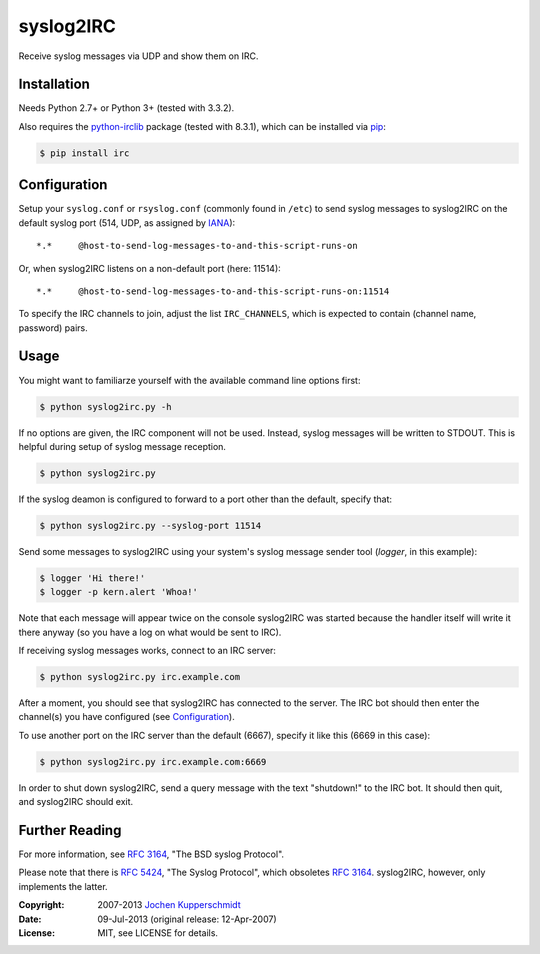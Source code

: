 syslog2IRC
==========

Receive syslog messages via UDP and show them on IRC.


Installation
------------

Needs Python 2.7+ or Python 3+ (tested with 3.3.2).

Also requires the `python-irclib`_ package (tested with 8.3.1), which can be
installed via pip_:

.. code:: sh

    $ pip install irc


Configuration
-------------

Setup your ``syslog.conf`` or ``rsyslog.conf`` (commonly found in ``/etc``) to
send syslog messages to syslog2IRC on the default syslog port (514, UDP, as
assigned by IANA_)::

    *.*     @host-to-send-log-messages-to-and-this-script-runs-on

Or, when syslog2IRC listens on a non-default port (here: 11514)::

    *.*     @host-to-send-log-messages-to-and-this-script-runs-on:11514

To specify the IRC channels to join, adjust the list ``IRC_CHANNELS``, which
is expected to contain (channel name, password) pairs.


Usage
-----

You might want to familiarze yourself with the available command line options
first:

.. code:: sh

    $ python syslog2irc.py -h

If no options are given, the IRC component will not be used. Instead, syslog
messages will be written to STDOUT. This is helpful during setup of syslog
message reception.

.. code:: sh

    $ python syslog2irc.py

If the syslog deamon is configured to forward to a port other than the
default, specify that:

.. code:: sh

    $ python syslog2irc.py --syslog-port 11514

Send some messages to syslog2IRC using your system's syslog message sender tool
(`logger`, in this example):

.. code:: sh

    $ logger 'Hi there!'
    $ logger -p kern.alert 'Whoa!'

Note that each message will appear twice on the console syslog2IRC was started
because the handler itself will write it there anyway (so you have a log on
what would be sent to IRC).

If receiving syslog messages works, connect to an IRC server:

.. code:: sh

    $ python syslog2irc.py irc.example.com

After a moment, you should see that syslog2IRC has connected to the server.
The IRC bot should then enter the channel(s) you have configured (see
Configuration_).

To use another port on the IRC server than the default (6667), specify it like
this (6669 in this case):

.. code:: sh

    $ python syslog2irc.py irc.example.com:6669

In order to shut down syslog2IRC, send a query message with the text
"shutdown!" to the IRC bot. It should then quit, and syslog2IRC should exit.


Further Reading
---------------

For more information, see `RFC 3164`_, "The BSD syslog Protocol".

Please note that there is `RFC 5424`_, "The Syslog Protocol", which obsoletes
`RFC 3164`_. syslog2IRC, however, only implements the latter.


.. _python-irclib:  http://python-irclib.sourceforge.net/
.. _pip:            http://www.pip-installer.org/
.. _IANA:           http://www.iana.org/
.. _RFC 3164:       http://tools.ietf.org/html/rfc3164
.. _RFC 5424:       http://tools.ietf.org/html/rfc5424


:Copyright: 2007-2013 `Jochen Kupperschmidt <http://homework.nwsnet.de/>`_
:Date: 09-Jul-2013 (original release: 12-Apr-2007)
:License: MIT, see LICENSE for details.
